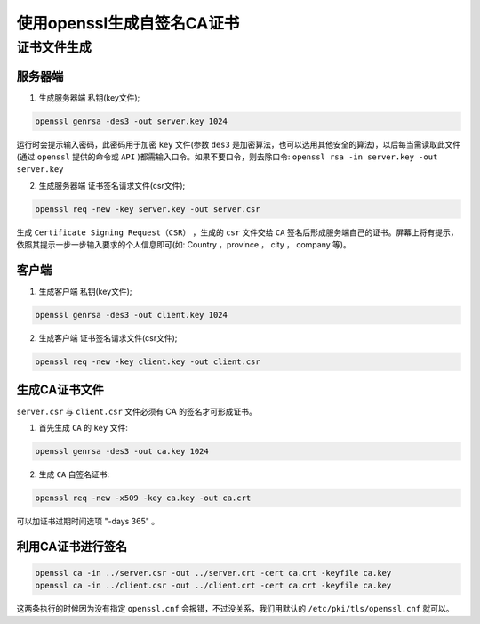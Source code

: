 ******************
使用openssl生成自签名CA证书
******************

证书文件生成
============

服务器端
--------

1. 生成服务器端 私钥(key文件);

.. code-block:: shell

    openssl genrsa -des3 -out server.key 1024

运行时会提示输入密码，此密码用于加密 ``key`` 文件(参数 ``des3`` 是加密算法，也可以选用其他安全的算法)，以后每当需读取此文件(通过 ``openssl`` 提供的命令或 ``API`` )都需输入口令。如果不要口令，则去除口令: ``openssl rsa -in server.key -out server.key``

2. 生成服务器端 证书签名请求文件(csr文件);

.. code-block:: shell

	openssl req -new -key server.key -out server.csr

生成 ``Certificate Signing Request（CSR）`` ，生成的 ``csr`` 文件交给 ``CA`` 签名后形成服务端自己的证书。屏幕上将有提示，依照其提示一步一步输入要求的个人信息即可(如: Country ，province ， city ， company 等)。

客户端
------

1. 生成客户端 私钥(key文件);

.. code-block:: shell

	openssl genrsa -des3 -out client.key 1024

2. 生成客户端 证书签名请求文件(csr文件);

.. code-block:: shell

    openssl req -new -key client.key -out client.csr

生成CA证书文件
-------------
``server.csr`` 与 ``client.csr`` 文件必须有 CA 的签名才可形成证书。

1. 首先生成 ``CA`` 的 ``key`` 文件:

.. code-block:: shell

    openssl genrsa -des3 -out ca.key 1024

2. 生成 ``CA`` 自签名证书:

.. code-block:: shell

    openssl req -new -x509 -key ca.key -out ca.crt

可以加证书过期时间选项 "-days 365" 。

利用CA证书进行签名
-----------------

.. code-block:: shell

	openssl ca -in ../server.csr -out ../server.crt -cert ca.crt -keyfile ca.key 
	openssl ca -in ../client.csr -out ../client.crt -cert ca.crt -keyfile ca.key

这两条执行的时候因为没有指定 ``openssl.cnf`` 会报错，不过没关系，我们用默认的 ``/etc/pki/tls/openssl.cnf`` 就可以。

